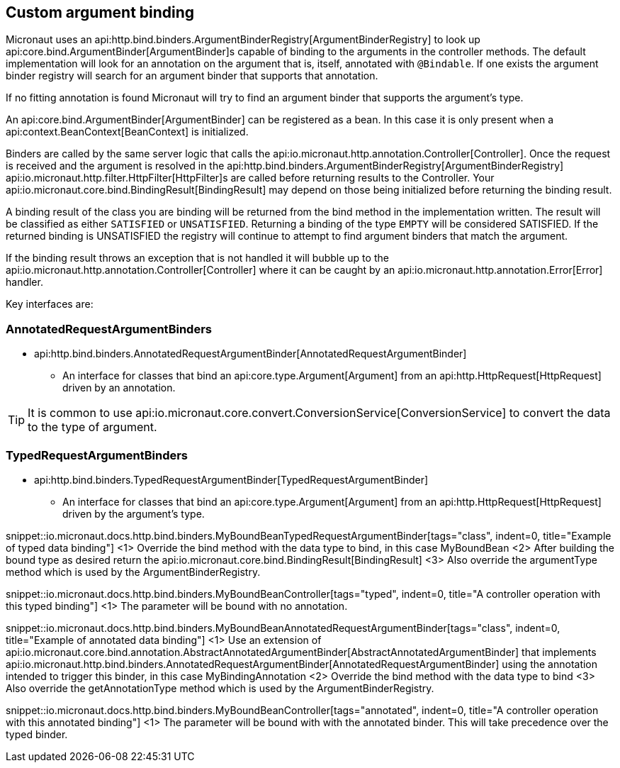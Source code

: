 
== Custom argument binding

Micronaut uses an api:http.bind.binders.ArgumentBinderRegistry[ArgumentBinderRegistry] to look up api:core.bind.ArgumentBinder[ArgumentBinder]s
capable of binding to the arguments in the controller methods. The default implementation will look for an annotation on
the argument that is, itself, annotated with `@Bindable`. If one exists the argument binder registry will search for an
argument binder that supports that annotation.

If no fitting annotation is found Micronaut will try to find an argument binder that supports the argument's type.

An api:core.bind.ArgumentBinder[ArgumentBinder] can be registered as a bean. In this case it is only present when a
api:context.BeanContext[BeanContext] is initialized.

Binders are called by the same server logic that calls the api:io.micronaut.http.annotation.Controller[Controller]. Once
the request is received and the argument is resolved in the api:http.bind.binders.ArgumentBinderRegistry[ArgumentBinderRegistry]
api:io.micronaut.http.filter.HttpFilter[HttpFilter]s are called before returning results to the Controller. Your
api:io.micronaut.core.bind.BindingResult[BindingResult] may depend on those being initialized before returning the binding
result.

A binding result of the class you are binding will be returned from the bind method in the implementation written. The
result will be classified as either `SATISFIED` or `UNSATISFIED`. Returning a binding of the type `EMPTY` will be considered
SATISFIED. If the returned binding is UNSATISFIED the registry will continue to attempt to find argument binders that match
the argument.

If the binding result throws an exception that is not handled it will bubble up to the api:io.micronaut.http.annotation.Controller[Controller]
where it can be caught by an api:io.micronaut.http.annotation.Error[Error] handler.

Key interfaces are:

=== AnnotatedRequestArgumentBinders
* api:http.bind.binders.AnnotatedRequestArgumentBinder[AnnotatedRequestArgumentBinder]

- An interface for classes that bind an api:core.type.Argument[Argument] from an api:http.HttpRequest[HttpRequest] driven
by an annotation.

TIP: It is common to use api:io.micronaut.core.convert.ConversionService[ConversionService] to convert the data to the type of argument.

=== TypedRequestArgumentBinders

* api:http.bind.binders.TypedRequestArgumentBinder[TypedRequestArgumentBinder]

- An interface for classes that bind an api:core.type.Argument[Argument] from an api:http.HttpRequest[HttpRequest] driven by
the argument's type.

snippet::io.micronaut.docs.http.bind.binders.MyBoundBeanTypedRequestArgumentBinder[tags="class", indent=0, title="Example of typed data binding"]
<1> Override the bind method with the data type to bind, in this case MyBoundBean
<2> After building the bound type as desired return the api:io.micronaut.core.bind.BindingResult[BindingResult]
<3> Also override the argumentType method which is used by the ArgumentBinderRegistry.

snippet::io.micronaut.docs.http.bind.binders.MyBoundBeanController[tags="typed", indent=0, title="A controller operation with this typed binding"]
<1> The parameter will be bound with no annotation.

snippet::io.micronaut.docs.http.bind.binders.MyBoundBeanAnnotatedRequestArgumentBinder[tags="class", indent=0, title="Example of annotated data binding"]
<1> Use an extension of api:io.micronaut.core.bind.annotation.AbstractAnnotatedArgumentBinder[AbstractAnnotatedArgumentBinder] that implements api:io.micronaut.http.bind.binders.AnnotatedRequestArgumentBinder[AnnotatedRequestArgumentBinder] using the annotation intended to trigger this binder, in this case MyBindingAnnotation
<2> Override the bind method with the data type to bind
<3> Also override the getAnnotationType method which is used by the ArgumentBinderRegistry.

snippet::io.micronaut.docs.http.bind.binders.MyBoundBeanController[tags="annotated", indent=0, title="A controller operation with this annotated binding"]
<1> The parameter will be bound with with the annotated binder. This will take precedence over the typed binder.